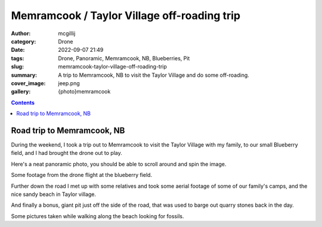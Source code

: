 Memramcook / Taylor Village off-roading trip
############################################

:author: mcgillij
:category: Drone
:date: 2022-09-07 21:49
:tags: Drone, Panoramic, Memramcook, NB, Blueberries, Pit
:slug: memramcook-taylor-village-off-roading-trip
:summary: A trip to Memramcook, NB to visit the Taylor Village and do some off-roading.
:cover_image: jeep.png
:gallery: {photo}memramcook

.. contents::



Road trip to Memramcook, NB
===========================

During the weekend, I took a trip out to Memramcook to visit the Taylor Village with my family, to our small Blueberry field, and I had brought the drone out to play.

Here's a neat panoramic photo, you should be able to scroll around and spin the image.

.. raw:: html

   <iframe width="800" height="600" allowfullscreen style="border-style:none;" src="theme/html/pannellum.htm#panorama=/images/blueberry_pano.jpg&amp;autoLoad=true"></iframe>

Some footage from the drone flight at the blueberry field.

.. youtube:: XrtpfmRyMt4

Further down the road I met up with some relatives and took some aerial footage of some of our family's camps, and the nice sandy beach in Taylor village.

.. youtube:: eUW1a4E5oLI

And finally a bonus, giant pit just off the side of the road, that was used to barge out quarry stones back in the day.

.. youtube:: cuDYwwCSSTc

Some pictures taken while walking along the beach looking for fossils.
